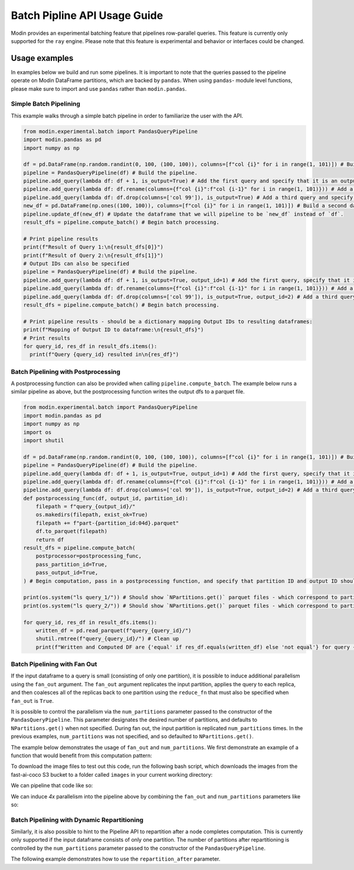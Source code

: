 Batch Pipline API Usage Guide
=============================

Modin provides an experimental batching feature that pipelines row-parallel queries. This feature 
is currently only supported for the ``ray`` engine. Please note that this feature is experimental
and behavior or interfaces could be changed.

Usage examples
--------------

In examples below we build and run some pipelines. It is important to note that the queries passed to
the pipeline operate on Modin DataFrame partitions, which are backed by ``pandas``. When using ``pandas``-
module level functions, please make sure to import and use ``pandas`` rather than ``modin.pandas``.

Simple Batch Pipelining
^^^^^^^^^^^^^^^^^^^^^^^

This example walks through a simple batch pipeline in order to familiarize the user with the API.

.. code-block:: python

  from modin.experimental.batch import PandasQueryPipeline
  import modin.pandas as pd
  import numpy as np

  df = pd.DataFrame(np.random.randint(0, 100, (100, 100)), columns=[f"col {i}" for i in range(1, 101)]) # Build the dataframe we will pipeline.
  pipeline = PandasQueryPipeline(df) # Build the pipeline.
  pipeline.add_query(lambda df: df + 1, is_output=True) # Add the first query and specify that it is an output query.
  pipeline.add_query(lambda df: df.rename(columns={f"col {i}":f"col {i-1}" for i in range(1, 101)})) # Add a second query.
  pipeline.add_query(lambda df: df.drop(columns=['col 99']), is_output=True) # Add a third query and specify that it is an output query.
  new_df = pd.DataFrame(np.ones((100, 100)), columns=[f"col {i}" for i in range(1, 101)]) # Build a second dataframe that we will pipeline now instead.
  pipeline.update_df(new_df) # Update the dataframe that we will pipeline to be `new_df` instead of `df`.
  result_dfs = pipeline.compute_batch() # Begin batch processing.

  # Print pipeline results
  print(f"Result of Query 1:\n{result_dfs[0]}")
  print(f"Result of Query 2:\n{result_dfs[1]}")
  # Output IDs can also be specified
  pipeline = PandasQueryPipeline(df) # Build the pipeline.
  pipeline.add_query(lambda df: df + 1, is_output=True, output_id=1) # Add the first query, specify that it is an output query, as well as specify an output id.
  pipeline.add_query(lambda df: df.rename(columns={f"col {i}":f"col {i-1}" for i in range(1, 101)})) # Add a second query.
  pipeline.add_query(lambda df: df.drop(columns=['col 99']), is_output=True, output_id=2) # Add a third query, specify that it is an output query, and specify an output_id.
  result_dfs = pipeline.compute_batch() # Begin batch processing.

  # Print pipeline results - should be a dictionary mapping Output IDs to resulting dataframes:
  print(f"Mapping of Output ID to dataframe:\n{result_dfs}")
  # Print results
  for query_id, res_df in result_dfs.items():
    print(f"Query {query_id} resulted in\n{res_df}")

Batch Pipelining with Postprocessing
^^^^^^^^^^^^^^^^^^^^^^^^^^^^^^^^^^^^

A postprocessing function can also be provided when calling ``pipeline.compute_batch``. The example
below runs a similar pipeline as above, but the postprocessing function writes the output dfs to 
a parquet file.

.. code-block:: python

    from modin.experimental.batch import PandasQueryPipeline
    import modin.pandas as pd
    import numpy as np
    import os
    import shutil

    df = pd.DataFrame(np.random.randint(0, 100, (100, 100)), columns=[f"col {i}" for i in range(1, 101)]) # Build the dataframe we will pipeline.
    pipeline = PandasQueryPipeline(df) # Build the pipeline.
    pipeline.add_query(lambda df: df + 1, is_output=True, output_id=1) # Add the first query, specify that it is an output query, as well as specify an output id.
    pipeline.add_query(lambda df: df.rename(columns={f"col {i}":f"col {i-1}" for i in range(1, 101)})) # Add a second query.
    pipeline.add_query(lambda df: df.drop(columns=['col 99']), is_output=True, output_id=2) # Add a third query, specify that it is an output query, and specify an output_id.
    def postprocessing_func(df, output_id, partition_id):
        filepath = f"query_{output_id}/"
        os.makedirs(filepath, exist_ok=True)
        filepath += f"part-{partition_id:04d}.parquet"
        df.to_parquet(filepath)
        return df
    result_dfs = pipeline.compute_batch(
        postprocessor=postprocessing_func,
        pass_partition_id=True,
        pass_output_id=True,
    ) # Begin computation, pass in a postprocessing function, and specify that partition ID and output ID should be passed to that postprocessing function.

    print(os.system("ls query_1/")) # Should show `NPartitions.get()` parquet files - which correspond to partitions of the output of query 1.
    print(os.system("ls query_2/")) # Should show `NPartitions.get()` parquet files - which correspond to partitions of the output of query 2.

    for query_id, res_df in result_dfs.items():
        written_df = pd.read_parquet(f"query_{query_id}/")
        shutil.rmtree(f"query_{query_id}/") # Clean up
        print(f"Written and Computed DF are {'equal' if res_df.equals(written_df) else 'not equal'} for query {query_id}")

Batch Pipelining with Fan Out
^^^^^^^^^^^^^^^^^^^^^^^^^^^^^

If the input dataframe to a query is small (consisting of only one partition), it is possible to 
induce additional parallelism using the ``fan_out`` argument. The ``fan_out`` argument replicates
the input partition, applies the query to each replica, and then coalesces all of the replicas back
to one partition using the ``reduce_fn`` that must also be specified when ``fan_out`` is ``True``.

It is possible to control the parallelism via the ``num_partitions`` parameter passed to the
constructor of the ``PandasQueryPipeline``. This parameter designates the desired number of partitions,
and defaults to ``NPartitions.get()`` when not specified. During fan out, the input partition is replicated
``num_partitions`` times. In the previous examples, ``num_partitions`` was not specified, and so defaulted
to ``NPartitions.get()``.

The example below demonstrates the usage of ``fan_out`` and ``num_partitions``. We first demonstrate
an example of a function that would benefit from this computation pattern:

.. code-block:: python
    import glob
    from PIL import Image
    import torchvision.transforms as T
    import torchvision

    transforms = T.Compose([T.ToTensor()])
    model = torchvision.models.detection.fasterrcnn_resnet50_fpn(pretrained=True)
    model.eval()
    COCO_INSTANCE_CATEGORY_NAMES = [
        '__background__', 'person', 'bicycle', 'car', 'motorcycle', 'airplane', 'bus',
        'train', 'truck', 'boat', 'traffic light', 'fire hydrant', 'N/A', 'stop sign',
        'parking meter', 'bench', 'bird', 'cat', 'dog', 'horse', 'sheep', 'cow',
        'elephant', 'bear', 'zebra', 'giraffe', 'N/A', 'backpack', 'umbrella', 'N/A', 'N/A',
        'handbag', 'tie', 'suitcase', 'frisbee', 'skis', 'snowboard', 'sports ball',
        'kite', 'baseball bat', 'baseball glove', 'skateboard', 'surfboard', 'tennis racket',
        'bottle', 'N/A', 'wine glass', 'cup', 'fork', 'knife', 'spoon', 'bowl',
        'banana', 'apple', 'sandwich', 'orange', 'broccoli', 'carrot', 'hot dog', 'pizza',
        'donut', 'cake', 'chair', 'couch', 'potted plant', 'bed', 'N/A', 'dining table',
        'N/A', 'N/A', 'toilet', 'N/A', 'tv', 'laptop', 'mouse', 'remote', 'keyboard', 'cell phone',
        'microwave', 'oven', 'toaster', 'sink', 'refrigerator', 'N/A', 'book',
        'clock', 'vase', 'scissors', 'teddy bear', 'hair drier', 'toothbrush'
    ]

    def contains_cat(image):
        image = transforms(image)
        labels = [COCO_INSTANCE_CATEGORY_NAMES[i] for i in model([image])[0]['labels']]
        return 'cat' in labels

    def serial_query(df):
        """
        This function takes as input a dataframe with a single row corresponding to a folder containing images to parse.
        Each image in the folder is passed through a neural network that detects whether it contains a cat, in serial,
        and a new column is computed for the dataframe that counts the number of images containing cats.

        Parameters
        ----------
        df : a dataframe
            The dataframe to process
        
        Returns
        -------
        The same dataframe as before, with an additional column containing the count of images containing cats.
        """
        img_folder = df['images'][0]
        images = sorted(glob.glob(f"{img_folder}/*.jpg"))
        cats = 0
        for img in images:
            cats = cats + 1 if contains_cat(Image.open(img)) else cats
        df['cat_count'] = cats
        return df
    
To download the image files to test out this code, run the following bash script, which downloads
the images from the fast-ai-coco S3 bucket to a folder called ``images`` in your current working
directory:

.. code-block:: shell
    aws s3 cp s3://fast-ai-coco/coco_tiny.tgz . --no-sign-request; tar -xf coco_tiny.tgz; mkdir images; mv coco_tiny/train/* images/; rm -rf coco_tiny; rm -rf coco_tiny.tgz

We can pipeline that code like so:

.. code-block:: python
    import modin.pandas as pd
    from modin.experimental.batch import PandasQueryPipeline
    df = pd.DataFrame([['images']], columns=['images'])
    pipeline = PandasQueryPipeline(df)
    pipeline.add_query(serial_query, is_output=True)
    df_with_cat_count = pipeline.compute_batch()[0]
    print(f"Result of pipeline:\n{df_with_cat_count}")

We can induce `4x` parallelism into the pipeline above by combining the ``fan_out`` and ``num_partitions`` parameters like so:

.. code-block:: python
    import modin.pandas as pd
    from modin.experimental.batch import PandasQueryPipeline
    import shutil
    df = pd.DataFrame([['images']], columns=['images'])
    desired_num_partitions = 4
    def parallel_query(df, partition_id):
        """
        This function takes as input a dataframe with a single row corresponding to a folder containing images to parse.
        It parses `total_images/desired_num_partitions` images every time it is called. A new column is computed for 
        the dataframe that counts the number of images containing cats.

        Parameters
        ----------
        df : a dataframe
            The dataframe to process
        partition_id : int
            The partition id of the dataframe that this function runs on.
        
        Returns
        -------
        The same dataframe as before, with an additional column containing the count of images containing cats.
        """
        img_folder = df['images'][0]
        images = sorted(glob.glob(f"{img_folder}/*.jpg"))
        total_images = len(images)
        cats = 0
        start_index = partition_id * (total_images / desired_num_partitions)
        if partition_id == desired_num_partitions - 1: # Last partition must parse to end of list
            images = images[start_index:]
        else:
            end_index = (partition_id + 1) * (total_images / desired_num_partitions)
            images = images[start_index:end_index]
        for img in images:
            cats = cats + 1 if contains_cat(Image.open(img)) else cats
        df['cat_count'] = cats
        return df

    def reduce_fn(dfs):
        """
        Coalesce the results of fanning out the `parallel_query` query.

        Parameters
        ----------
        dfs : a list of dataframes
            The resulting dataframes from fanning out `parallel_query`
        
        Returns
        -------
        A new dataframe whose `cat_count` column is the sum of the `cat_count` column of all dataframes in `dfs`
        """
        df = dfs[0]
        for dataframe in dfs[1:]:
            df['cat_count'] += dataframe['cat_count']
        return df
    pipeline = PandasQueryPipeline(df, desired_num_partitions)
    pipeline.add_query(serial_query, is_output=True)
    df_with_cat_count = pipeline.compute_batch()[0]
    print(f"Result of pipeline:\n{df_with_cat_count}")
    shutil.rmtree("images/") # Clean up

Batch Pipelining with Dynamic Repartitioning
^^^^^^^^^^^^^^^^^^^^^^^^^^^^^^^^^^^^^^^^^^^^

Similarly, it is also possible to hint to the Pipeline API to repartition after a node completes
computation. This is currently only supported if the input dataframe consists of only one partition.
The number of partitions after repartitioning is controlled by the ``num_partitions`` parameter
passed to the constructor of the ``PandasQueryPipeline``.

The following example demonstrates how to use the ``repartition_after`` parameter.

.. code-block:: python
    import modin.pandas as pd
    from modin.experimental.batch import PandasQueryPipeline
    import numpy as np

    small_df = pd.DataFrame([[1, 2, 3]]) # Create a small dataframe
    
    def increase_dataframe_size(df):
        import pandas
        new_df = pandas.concat([df] * 1000)
        new_df = new_df.reset_index(drop=True) # Get a new range index that isn't duplicated
        return new_df
    
    desired_num_partitions = 24 # We will repartition to 24 partitions

    def add_partition_id_to_df(df, partition_id):
        import pandas
        new_col = pandas.Series([partition_id]*len(df), name="partition_id", index=df.index)
        return pandas.concat([df, new_col], axis=1)
    
    pipeline = PandasQueryPipeline(small_df, desired_num_partitions)
    pipeline.add_query(increase_dataframe_size, repartition_after=True)
    pipeline.add_query(add_partition_id_to_df, pass_partition_id=True, is_output=True)
    result_df = pipeline.compute_batch()[0]
    print(f"Number of partitions passed to second query: {len(np.unique(result_df['partition_id'].values))}")
    print(f"Result of pipeline:\n{result_df}")
